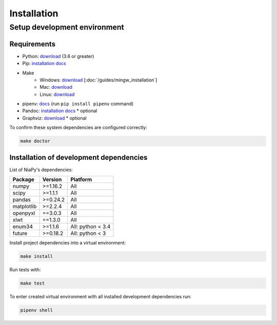 Installation
============

Setup development environment
-----------------------------

Requirements
~~~~~~~~~~~~

- Python: `download <https://www.python.org/downloads/>`_ (3.6 or greater)
- Pip: `installation docs <https://pip.pypa.io/en/stable/installing/>`_
- Make
    - Windows: `download <http://mingw.org/download/installer>`_ [:doc:`/guides/mingw_installation`]
    - Mac: `download <http://developer.apple.com/xcode>`_
    - Linux: `download <http://www.gnu.org/software/make>`_
- pipenv: `docs <http://docs.pipenv.org>`_ (run ``pip install pipenv`` command)
- Pandoc: `installation docs <http://johnmacfarlane.net/pandoc/installing.html>`_ * optional
- Graphviz: `download <http://www.graphviz.org/Download.php>`_ * optional

To confirm these system dependencies are configured correctly:

.. code-block:: bash

    make doctor


Installation of development dependencies
~~~~~~~~~~~~~~~~~~~~~~~~~~~~~~~~~~~~~~~~

List of NiaPy's dependencies:

==========  ========  ===================
Package     Version   Platform
==========  ========  ===================
numpy       >=1.16.2   All
scipy       >=1.1.1    All
pandas      >=0.24.2   All
matplotlib  >=2.2.4    All
openpyxl    ==3.0.3    All
xlwt        ==1.3.0    All
enum34      >=1.1.6    All: python < 3.4
future      >=0.18.2   All: python < 3
==========  ========  ===================

Install project dependencies into a virtual environment:

.. code-block:: bash

    make install

Run tests with:

.. code-block:: bash

    make test

To enter created virtual environment with all installed development dependencies run:

.. code-block:: bash

    pipenv shell
